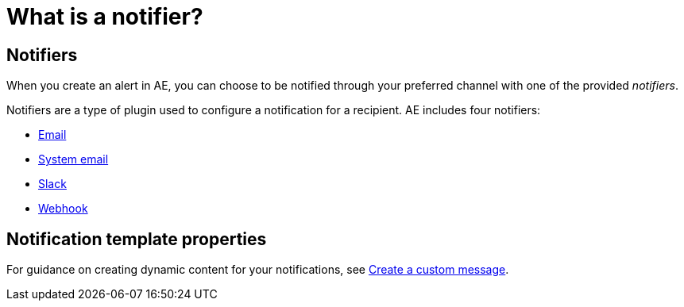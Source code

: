= What is a notifier?
:page-folder: ae/user-guide
:page-description: Gravitee Alert Engine - User Guide - Notifiers
:page-toc: true
:page-keywords: Gravitee, API Platform, Alert, Alert Engine, documentation, manual, guide, reference, api

== Notifiers

When you create an alert in AE, you can choose to be notified through your preferred channel with one of the provided _notifiers_.

Notifiers are a type of plugin used to configure a notification for a recipient.
AE includes four notifiers:

* link:/ae/userguide_notifier_email.html[Email]
* link:/ae/userguide_notifier_system_email.html[System email]
* link:/ae/userguide_notifier_slack.html[Slack]
* link:/ae/userguide_notifier_webhook.html[Webhook]

== Notification template properties

For guidance on creating dynamic content for your notifications, see link:/ae/userguide_notifier_message.html[Create a custom message^].
